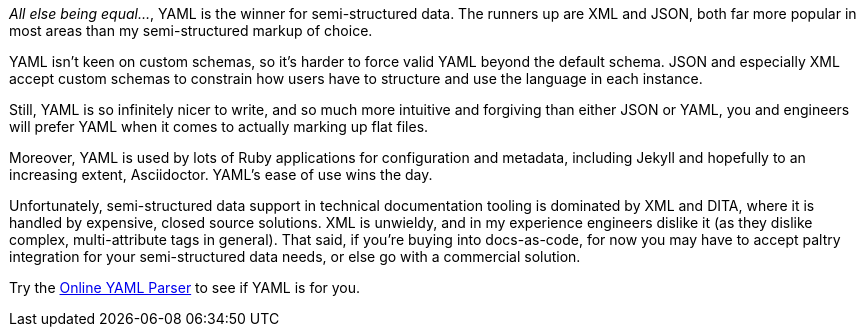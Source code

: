 _All else being equal…_, YAML is the winner for semi-structured data.
The runners up are XML and JSON, both far more popular in most areas than my semi-structured markup of choice.

YAML isn't keen on custom schemas, so it's harder to force valid YAML beyond the default schema.
JSON and especially XML accept custom schemas to constrain how users have to structure and use the language in each instance.

Still, YAML is so infinitely nicer to write, and so much more intuitive and forgiving than either JSON or YAML, you and engineers will prefer YAML when it comes to actually marking up flat files.

Moreover, YAML is used by lots of Ruby applications for configuration and metadata, including Jekyll and hopefully to an increasing extent, Asciidoctor.
YAML's ease of use wins the day.

Unfortunately, semi-structured data support in technical documentation tooling is dominated by XML and DITA, where it is handled by expensive, closed source solutions.
XML is unwieldy, and in my experience engineers dislike it (as they dislike complex, multi-attribute tags in general).
That said, if you're buying into docs-as-code, for now you may have to accept paltry integration for your semi-structured data needs, or else go with a commercial solution.

Try the link:https://yaml-online-parser.appspot.com/[Online YAML Parser] to see if YAML is for you.
